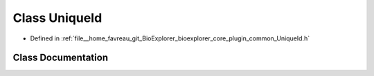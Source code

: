.. _exhale_class_classbioexplorer_1_1common_1_1UniqueId:

Class UniqueId
==============

- Defined in :ref:`file__home_favreau_git_BioExplorer_bioexplorer_core_plugin_common_UniqueId.h`


Class Documentation
-------------------


.. doxygenclass:: bioexplorer::common::UniqueId
   :members:
   :protected-members:
   :undoc-members: